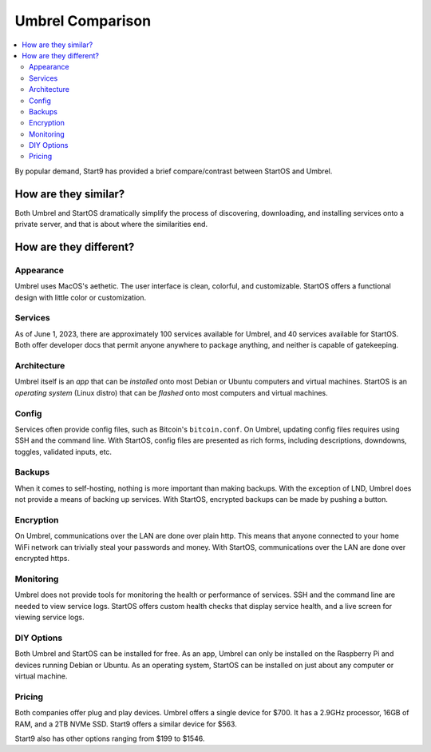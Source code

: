 .. _umbrel-compare:

=================
Umbrel Comparison
=================

.. contents::
  :depth: 2 
  :local:

By popular demand, Start9 has provided a brief compare/contrast between StartOS and Umbrel.

How are they similar?
---------------------
Both Umbrel and StartOS dramatically simplify the process of discovering, downloading, and installing services onto a private server, and that is about where the similarities end.

How are they different?
-----------------------

Appearance
==========
Umbrel uses MacOS's aethetic. The user interface is clean, colorful, and customizable. StartOS offers a functional design with little color or customization.

Services
========
As of June 1, 2023, there are approximately 100 services available for Umbrel, and 40 services available for StartOS. Both offer developer docs that permit anyone anywhere to package anything, and neither is capable of gatekeeping.

Architecture
============
Umbrel itself is an *app* that can be *installed* onto most Debian or Ubuntu computers and virtual machines. StartOS is an *operating system* (Linux distro) that can be *flashed* onto most computers and virtual machines.

Config
======
Services often provide config files, such as Bitcoin's ``bitcoin.conf``. On Umbrel, updating config files requires using SSH and the command line. With StartOS, config files are presented as rich forms, including descriptions, downdowns, toggles, validated inputs, etc.

Backups
=======
When it comes to self-hosting, nothing is more important than making backups. With the exception of LND, Umbrel does not provide a means of backing up services. With StartOS, encrypted backups can be made by pushing a button.

Encryption
==========
On Umbrel, communications over the LAN are done over plain http. This means that anyone connected to your home WiFi network can trivially steal your passwords and money. With StartOS, communications over the LAN are done over encrypted https.

Monitoring
==========
Umbrel does not provide tools for monitoring the health or performance of services. SSH and the command line are needed to view service logs. StartOS offers custom health checks that display service health, and a live screen for viewing service logs.

DIY Options
===========
Both Umbrel and StartOS can be installed for free. As an app, Umbrel can only be installed on the Raspberry Pi and devices running Debian or Ubuntu. As an operating system, StartOS can be installed on just about any computer or virtual machine.

Pricing
=======
Both companies offer plug and play devices. Umbrel offers a single device for $700. It has a 2.9GHz processor, 16GB of RAM, and a 2TB NVMe SSD. Start9 offers a similar device for $563.

Start9 also has other options ranging from $199 to $1546.
